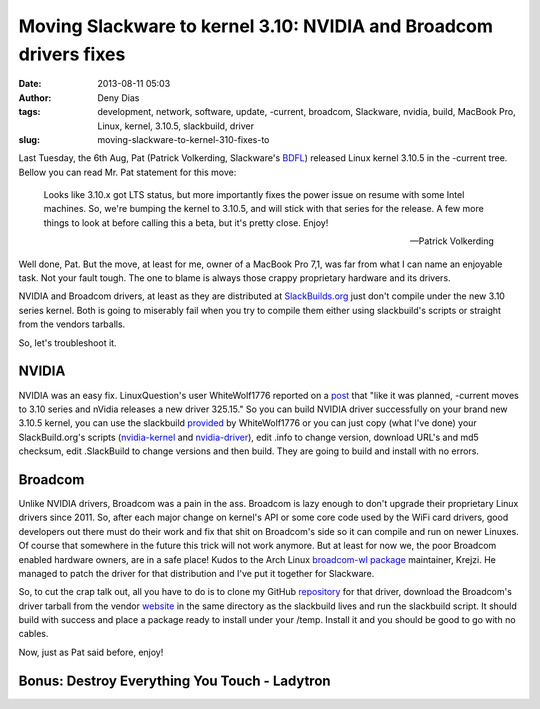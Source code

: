 Moving Slackware to kernel 3.10: NVIDIA and Broadcom drivers fixes
##################################################################
:date: 2013-08-11 05:03
:author: Deny Dias
:tags: development, network, software, update, -current, broadcom, Slackware, nvidia, build, MacBook Pro, Linux, kernel, 3.10.5, slackbuild, driver
:slug: moving-slackware-to-kernel-310-fixes-to

Last Tuesday, the 6th Aug, Pat (Patrick Volkerding, Slackware's
`BDFL`_) released Linux kernel 3.10.5 in the -current tree. Bellow you
can read Mr. Pat statement for this move:

    Looks like 3.10.x got LTS status, but more importantly fixes the
    power issue on resume with some Intel machines. So, we're bumping
    the kernel to 3.10.5, and will stick with that series for the
    release. A few more things to look at before calling this a beta,
    but it's pretty close. Enjoy!
    
    --Patrick Volkerding

Well done, Pat. But the move, at least for me, owner of a MacBook Pro
7,1, was far from what I can name an enjoyable task. Not your fault
tough. The one to blame is always those crappy proprietary hardware and
its drivers.

NVIDIA and Broadcom drivers, at least as they are distributed at
`SlackBuilds.org`_ just don't compile under the new 3.10 series kernel.
Both is going to miserably fail when you try to compile them either
using slackbuild's scripts or straight from the vendors tarballs.

So, let's troubleshoot it.

NVIDIA
======

NVIDIA was an easy fix. LinuxQuestion's user WhiteWolf1776 reported on
a `post`_ that "like it was planned, -current moves to 3.10 series and
nVidia releases a new driver 325.15." So you can build NVIDIA driver
successfully on your brand new 3.10.5 kernel, you can use the slackbuild
`provided`_ by WhiteWolf1776 or you can just copy (what I've done) your
SlackBuild.org's scripts (`nvidia-kernel`_ and `nvidia-driver`_), edit
.info to change version, download URL's and md5 checksum, edit
.SlackBuild to change versions and then build. They are going to build
and install with no errors.

Broadcom
========

Unlike NVIDIA drivers, Broadcom was a pain in the ass. Broadcom is
lazy enough to don't upgrade their proprietary Linux drivers since 2011.
So, after each major change on kernel's API or some core code used by
the WiFi card drivers, good developers out there must do their work and
fix that shit on Broadcom's side so it can compile and run on newer
Linuxes. Of course that somewhere in the future this trick will not work
anymore. But at least for now we, the poor Broadcom enabled hardware
owners, are in a safe place! Kudos to the Arch Linux `broadcom-wl
package`_ maintainer, Krejzi. He managed to patch the driver for that
distribution and I've put it together for Slackware.

So, to cut the crap talk out, all you have to do is to clone my GitHub
`repository`_ for that driver, download the Broadcom's driver tarball
from the vendor `website`_ in the same directory as the slackbuild lives
and run the slackbuild script. It should build with success and place a
package ready to install under your /temp. Install it and you should be
good to go with no cables.

Now, just as Pat said before, enjoy!

**Bonus**: Destroy Everything You Touch - Ladytron
==================================================

.. youtube:: JTTwlAT_AwU
   :width: 500
   :height: 281
   :align: center

.. _BDFL: https://en.wikipedia.org/wiki/Benevolent_Dictator_for_Life
.. _SlackBuilds.org: http://slackbuilds.org/
.. _post: http://www.linuxquestions.org/questions/slackware-14/new-nvidia-drivers-325-15-support-3-10-kernel-4175472319/#post5003987
.. _provided: https://github.com/WhiteWolf1776/Bumblebee-SlackBuilds
.. _nvidia-kernel: http://slackbuilds.org/repository/14.0/system/nvidia-kernel/
.. _nvidia-driver: http://slackbuilds.org/repository/14.0/system/nvidia-driver/
.. _broadcom-wl package: https://aur.archlinux.org/packages/broadcom-wl/
.. _repository: https://github.com/denydias/broadcom-sta-recent
.. _website: http://www.broadcom.com/support/802.11/linux_sta.php
